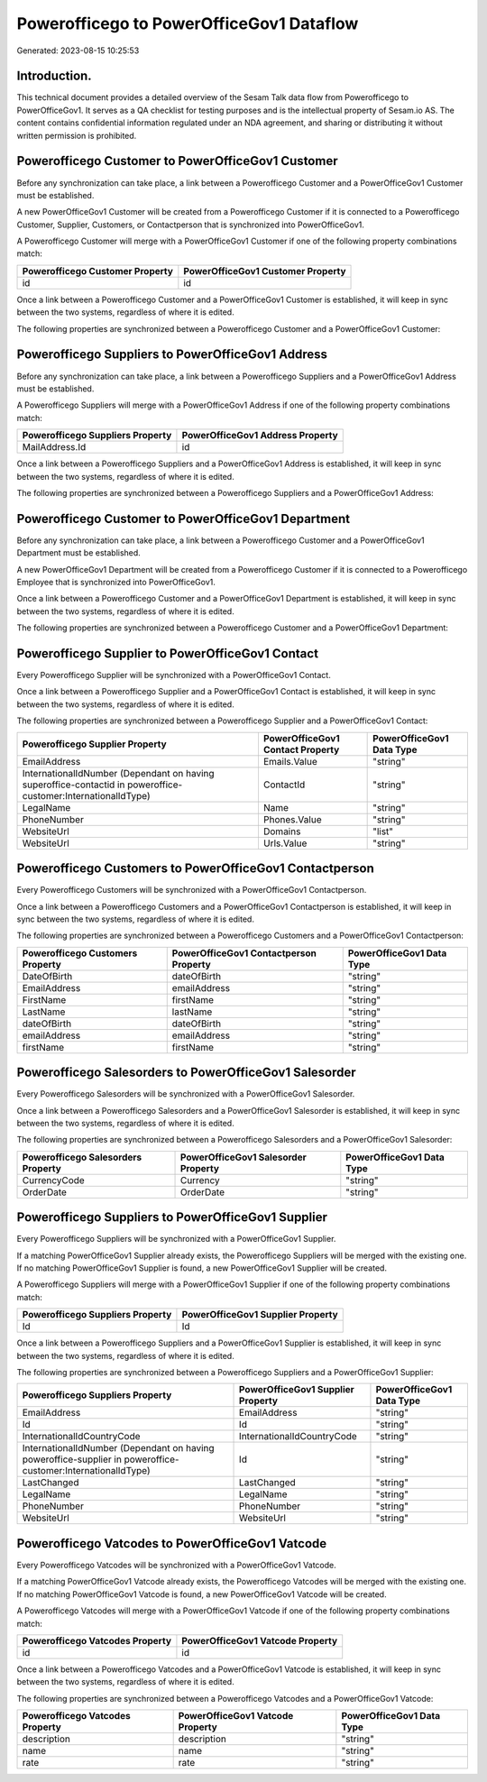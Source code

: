 =========================================
Powerofficego to PowerOfficeGov1 Dataflow
=========================================

Generated: 2023-08-15 10:25:53

Introduction.
------------

This technical document provides a detailed overview of the Sesam Talk data flow from Powerofficego to PowerOfficeGov1. It serves as a QA checklist for testing purposes and is the intellectual property of Sesam.io AS. The content contains confidential information regulated under an NDA agreement, and sharing or distributing it without written permission is prohibited.

Powerofficego Customer to PowerOfficeGov1 Customer
--------------------------------------------------
Before any synchronization can take place, a link between a Powerofficego Customer and a PowerOfficeGov1 Customer must be established.

A new PowerOfficeGov1 Customer will be created from a Powerofficego Customer if it is connected to a Powerofficego Customer, Supplier, Customers, or Contactperson that is synchronized into PowerOfficeGov1.

A Powerofficego Customer will merge with a PowerOfficeGov1 Customer if one of the following property combinations match:

.. list-table::
   :header-rows: 1

   * - Powerofficego Customer Property
     - PowerOfficeGov1 Customer Property
   * - id
     - id

Once a link between a Powerofficego Customer and a PowerOfficeGov1 Customer is established, it will keep in sync between the two systems, regardless of where it is edited.

The following properties are synchronized between a Powerofficego Customer and a PowerOfficeGov1 Customer:

.. list-table::
   :header-rows: 1

   * - Powerofficego Customer Property
     - PowerOfficeGov1 Customer Property
     - PowerOfficeGov1 Data Type


Powerofficego Suppliers to PowerOfficeGov1 Address
--------------------------------------------------
Before any synchronization can take place, a link between a Powerofficego Suppliers and a PowerOfficeGov1 Address must be established.

A Powerofficego Suppliers will merge with a PowerOfficeGov1 Address if one of the following property combinations match:

.. list-table::
   :header-rows: 1

   * - Powerofficego Suppliers Property
     - PowerOfficeGov1 Address Property
   * - MailAddress.Id
     - id

Once a link between a Powerofficego Suppliers and a PowerOfficeGov1 Address is established, it will keep in sync between the two systems, regardless of where it is edited.

The following properties are synchronized between a Powerofficego Suppliers and a PowerOfficeGov1 Address:

.. list-table::
   :header-rows: 1

   * - Powerofficego Suppliers Property
     - PowerOfficeGov1 Address Property
     - PowerOfficeGov1 Data Type


Powerofficego Customer to PowerOfficeGov1 Department
----------------------------------------------------
Before any synchronization can take place, a link between a Powerofficego Customer and a PowerOfficeGov1 Department must be established.

A new PowerOfficeGov1 Department will be created from a Powerofficego Customer if it is connected to a Powerofficego Employee that is synchronized into PowerOfficeGov1.

Once a link between a Powerofficego Customer and a PowerOfficeGov1 Department is established, it will keep in sync between the two systems, regardless of where it is edited.

The following properties are synchronized between a Powerofficego Customer and a PowerOfficeGov1 Department:

.. list-table::
   :header-rows: 1

   * - Powerofficego Customer Property
     - PowerOfficeGov1 Department Property
     - PowerOfficeGov1 Data Type


Powerofficego Supplier to PowerOfficeGov1 Contact
-------------------------------------------------
Every Powerofficego Supplier will be synchronized with a PowerOfficeGov1 Contact.

Once a link between a Powerofficego Supplier and a PowerOfficeGov1 Contact is established, it will keep in sync between the two systems, regardless of where it is edited.

The following properties are synchronized between a Powerofficego Supplier and a PowerOfficeGov1 Contact:

.. list-table::
   :header-rows: 1

   * - Powerofficego Supplier Property
     - PowerOfficeGov1 Contact Property
     - PowerOfficeGov1 Data Type
   * - EmailAddress
     - Emails.Value
     - "string"
   * - InternationalIdNumber (Dependant on having superoffice-contactid in poweroffice-customer:InternationalIdType)
     - ContactId
     - "string"
   * - LegalName
     - Name
     - "string"
   * - PhoneNumber
     - Phones.Value
     - "string"
   * - WebsiteUrl
     - Domains
     - "list"
   * - WebsiteUrl
     - Urls.Value
     - "string"


Powerofficego Customers to PowerOfficeGov1 Contactperson
--------------------------------------------------------
Every Powerofficego Customers will be synchronized with a PowerOfficeGov1 Contactperson.

Once a link between a Powerofficego Customers and a PowerOfficeGov1 Contactperson is established, it will keep in sync between the two systems, regardless of where it is edited.

The following properties are synchronized between a Powerofficego Customers and a PowerOfficeGov1 Contactperson:

.. list-table::
   :header-rows: 1

   * - Powerofficego Customers Property
     - PowerOfficeGov1 Contactperson Property
     - PowerOfficeGov1 Data Type
   * - DateOfBirth
     - dateOfBirth
     - "string"
   * - EmailAddress
     - emailAddress
     - "string"
   * - FirstName
     - firstName
     - "string"
   * - LastName
     - lastName
     - "string"
   * - dateOfBirth
     - dateOfBirth
     - "string"
   * - emailAddress
     - emailAddress
     - "string"
   * - firstName
     - firstName
     - "string"


Powerofficego Salesorders to PowerOfficeGov1 Salesorder
-------------------------------------------------------
Every Powerofficego Salesorders will be synchronized with a PowerOfficeGov1 Salesorder.

Once a link between a Powerofficego Salesorders and a PowerOfficeGov1 Salesorder is established, it will keep in sync between the two systems, regardless of where it is edited.

The following properties are synchronized between a Powerofficego Salesorders and a PowerOfficeGov1 Salesorder:

.. list-table::
   :header-rows: 1

   * - Powerofficego Salesorders Property
     - PowerOfficeGov1 Salesorder Property
     - PowerOfficeGov1 Data Type
   * - CurrencyCode
     - Currency
     - "string"
   * - OrderDate
     - OrderDate
     - "string"


Powerofficego Suppliers to PowerOfficeGov1 Supplier
---------------------------------------------------
Every Powerofficego Suppliers will be synchronized with a PowerOfficeGov1 Supplier.

If a matching PowerOfficeGov1 Supplier already exists, the Powerofficego Suppliers will be merged with the existing one.
If no matching PowerOfficeGov1 Supplier is found, a new PowerOfficeGov1 Supplier will be created.

A Powerofficego Suppliers will merge with a PowerOfficeGov1 Supplier if one of the following property combinations match:

.. list-table::
   :header-rows: 1

   * - Powerofficego Suppliers Property
     - PowerOfficeGov1 Supplier Property
   * - Id
     - Id

Once a link between a Powerofficego Suppliers and a PowerOfficeGov1 Supplier is established, it will keep in sync between the two systems, regardless of where it is edited.

The following properties are synchronized between a Powerofficego Suppliers and a PowerOfficeGov1 Supplier:

.. list-table::
   :header-rows: 1

   * - Powerofficego Suppliers Property
     - PowerOfficeGov1 Supplier Property
     - PowerOfficeGov1 Data Type
   * - EmailAddress
     - EmailAddress
     - "string"
   * - Id
     - Id
     - "string"
   * - InternationalIdCountryCode
     - InternationalIdCountryCode
     - "string"
   * - InternationalIdNumber (Dependant on having poweroffice-supplier in poweroffice-customer:InternationalIdType)
     - Id
     - "string"
   * - LastChanged
     - LastChanged
     - "string"
   * - LegalName
     - LegalName
     - "string"
   * - PhoneNumber
     - PhoneNumber
     - "string"
   * - WebsiteUrl
     - WebsiteUrl
     - "string"


Powerofficego Vatcodes to PowerOfficeGov1 Vatcode
-------------------------------------------------
Every Powerofficego Vatcodes will be synchronized with a PowerOfficeGov1 Vatcode.

If a matching PowerOfficeGov1 Vatcode already exists, the Powerofficego Vatcodes will be merged with the existing one.
If no matching PowerOfficeGov1 Vatcode is found, a new PowerOfficeGov1 Vatcode will be created.

A Powerofficego Vatcodes will merge with a PowerOfficeGov1 Vatcode if one of the following property combinations match:

.. list-table::
   :header-rows: 1

   * - Powerofficego Vatcodes Property
     - PowerOfficeGov1 Vatcode Property
   * - id
     - id

Once a link between a Powerofficego Vatcodes and a PowerOfficeGov1 Vatcode is established, it will keep in sync between the two systems, regardless of where it is edited.

The following properties are synchronized between a Powerofficego Vatcodes and a PowerOfficeGov1 Vatcode:

.. list-table::
   :header-rows: 1

   * - Powerofficego Vatcodes Property
     - PowerOfficeGov1 Vatcode Property
     - PowerOfficeGov1 Data Type
   * - description
     - description
     - "string"
   * - name
     - name
     - "string"
   * - rate
     - rate
     - "string"

